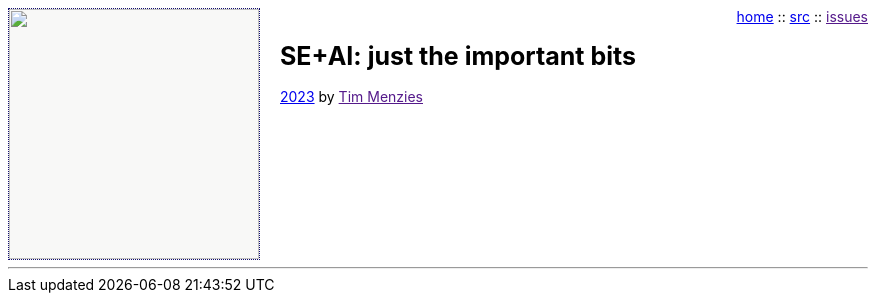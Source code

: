 
:toc: left
:stylesheet: fedora.css
:icons: font
:source-highlighter: rouge
:xrouge-style: thankful_-eyes


++++
<!--- https://github.com/darshandsoni/asciidoctor-skins/tree/gh-pages/css --->
<img src="dots3.png" width=250 align=left style="
   background-color: #f8f8f7;
   margin-right: 20px; border: 1px dotted rgb(17,13,111);
">
<p style="text-align: right"><a href="index.html">home</a> :: 
<a href="src">src</a> ::
<a href="">issues</a></p>

<h3><b style="font-size: 25px;">SE+AI: just the important bits</b></h3>
<p><a href="license"><i class="fa fa-copyright fa-flip-horizontal"></i> 2023</a> by <a href="">Tim Menzies</a></p>
<br clear=all>
<hr>
++++

